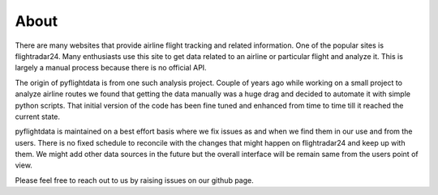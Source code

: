 About
=====

There are many websites that provide airline flight tracking and related information. One of the popular sites is flightradar24.
Many enthusiasts use this site to get data related to an airline or particular flight and analyze it. This is largely a manual
process because there is no official API.

The origin of pyflightdata is from one such analysis project. Couple of years ago while working on a small project to analyze
airline routes we found that getting the data manually was a huge drag and decided to automate it with simple python scripts.
That initial version of the code has been fine tuned and enhanced from time to time till it reached the current state.

pyflightdata is maintained on a best effort basis where we fix issues as and when we find them in our use and from the users.
There is no fixed schedule to reconcile with the changes that might happen on flightradar24 and keep up with them. We might add
other data sources in the future but the overall interface will be remain same from the users point of view.

Please feel free to reach out to us by raising issues on our github page.